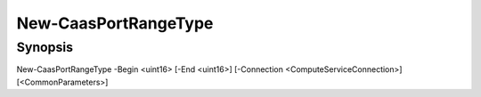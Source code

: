 ﻿New-CaasPortRangeType
===================

Synopsis
--------


New-CaasPortRangeType -Begin <uint16> [-End <uint16>] [-Connection <ComputeServiceConnection>] [<CommonParameters>]


